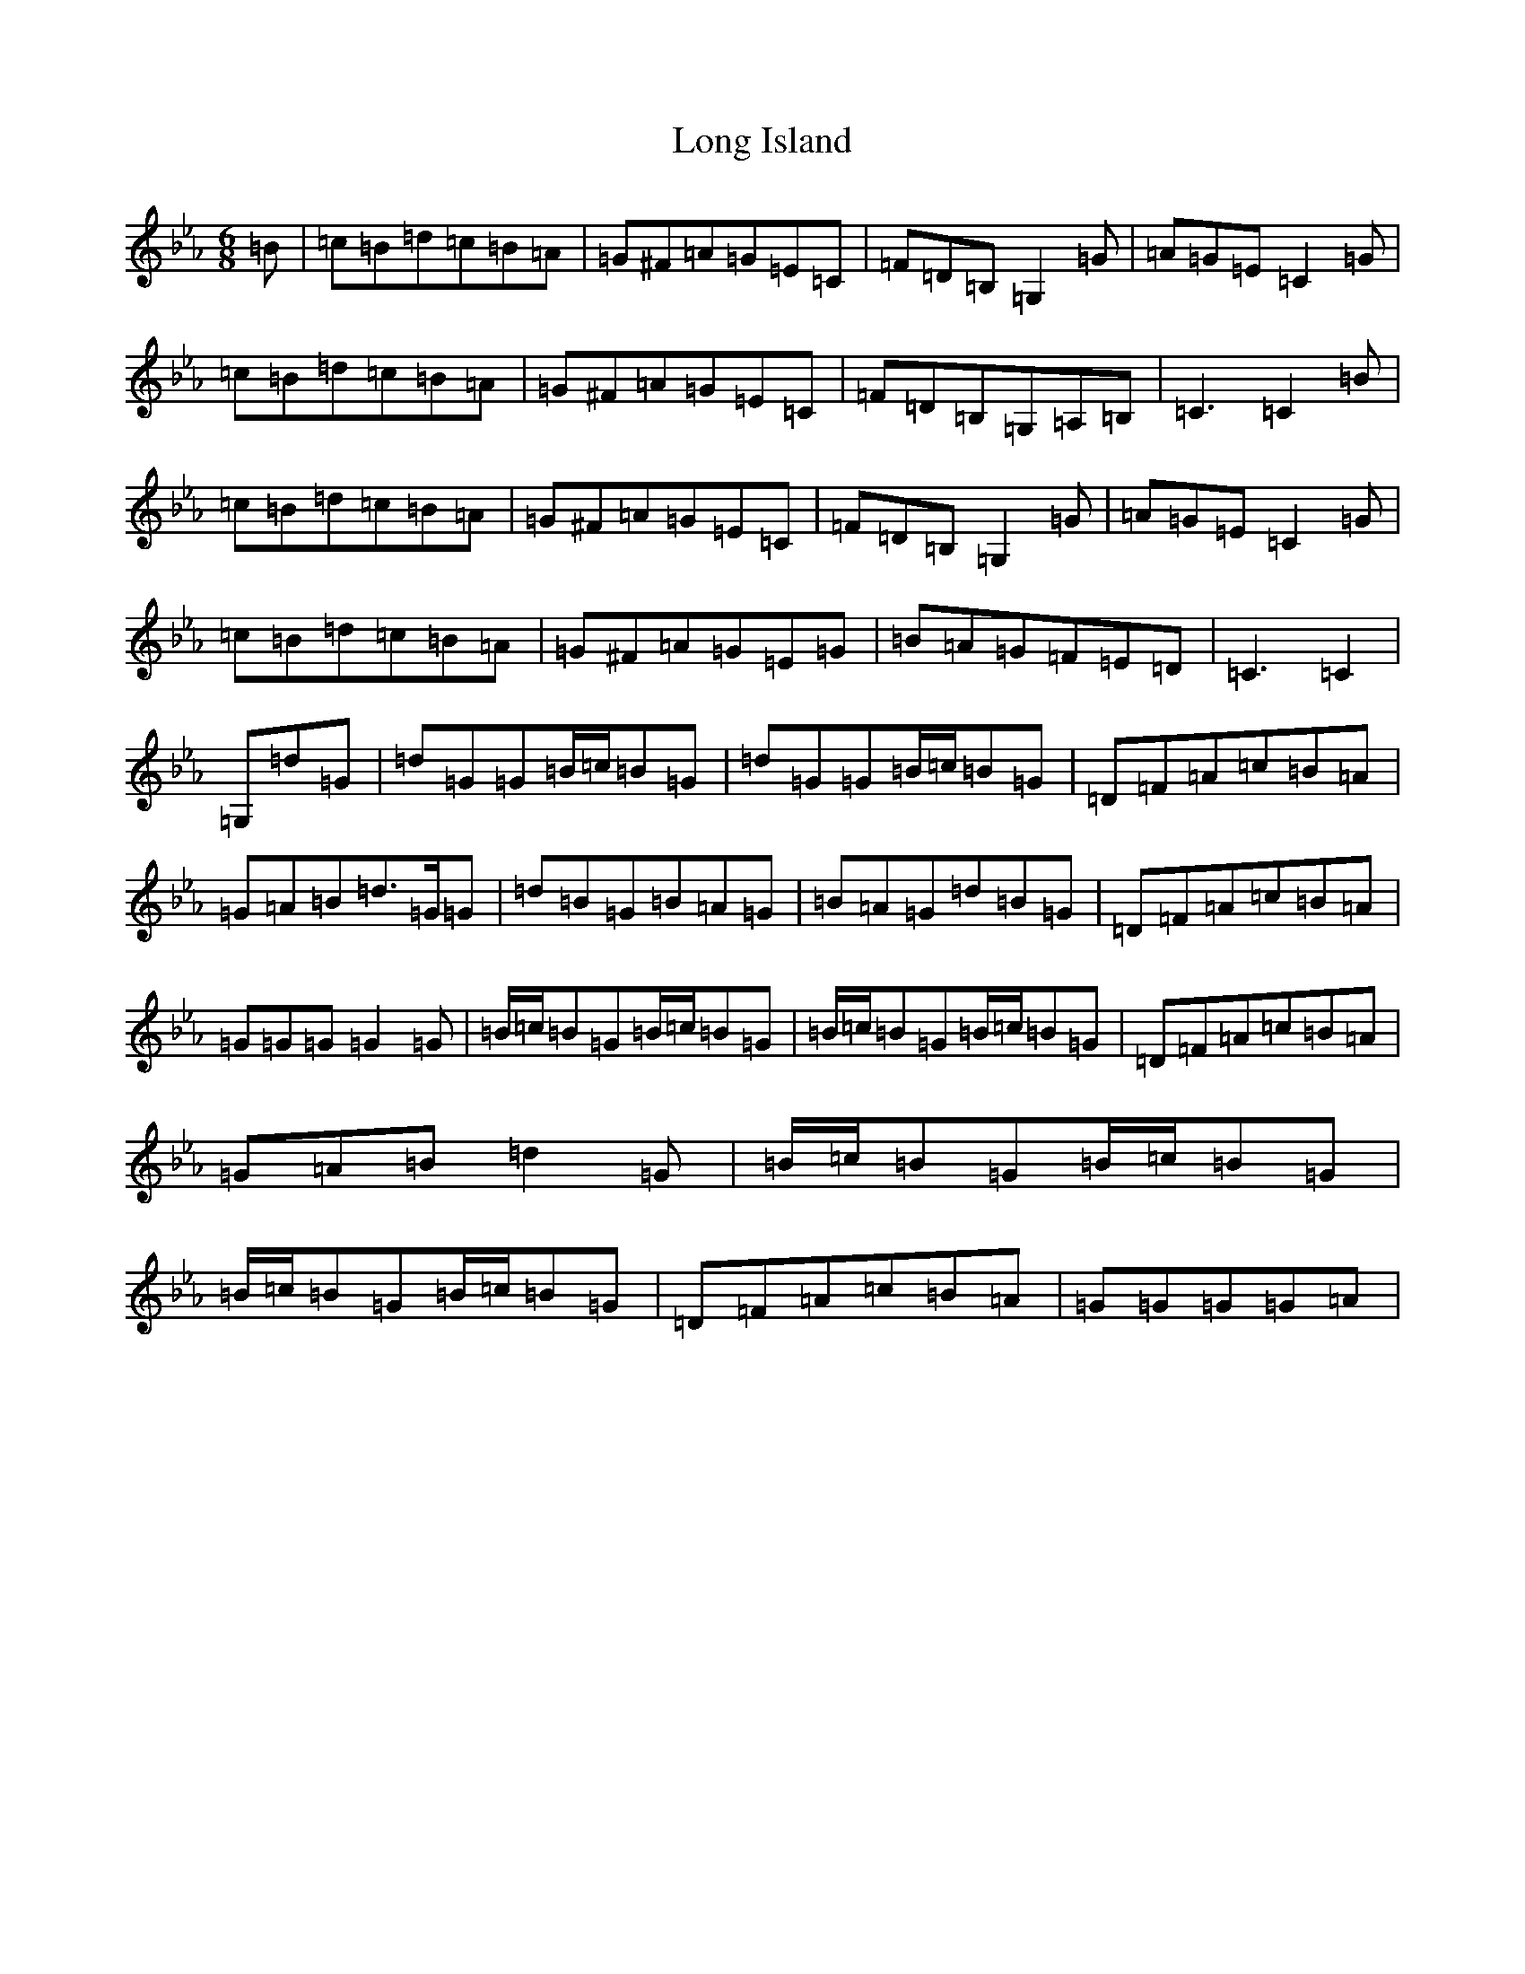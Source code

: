 X: 18183
T: Long Island
S: https://thesession.org/tunes/7219#setting18753
R: jig
M:6/8
L:1/8
K: C minor
=B|=c=B=d=c=B=A|=G^F=A=G=E=C|=F=D=B,=G,2=G|=A=G=E=C2=G|=c=B=d=c=B=A|=G^F=A=G=E=C|=F=D=B,=G,=A,=B,|=C3=C2=B|=c=B=d=c=B=A|=G^F=A=G=E=C|=F=D=B,=G,2=G|=A=G=E=C2=G|=c=B=d=c=B=A|=G^F=A=G=E=G|=B=A=G=F=E=D|=C3=C2|=G,=d=G|=d=G=G=B/2=c/2=B=G|=d=G=G=B/2=c/2=B=G|=D=F=A=c=B=A|=G=A=B=d>=G=G|=d=B=G=B=A=G|=B=A=G=d=B=G|=D=F=A=c=B=A|=G=G=G=G2=G|=B/2=c/2=B=G=B/2=c/2=B=G|=B/2=c/2=B=G=B/2=c/2=B=G|=D=F=A=c=B=A|=G=A=B=d2=G|=B/2=c/2=B=G=B/2=c/2=B=G|=B/2=c/2=B=G=B/2=c/2=B=G|=D=F=A=c=B=A|=G=G=G=G=A|